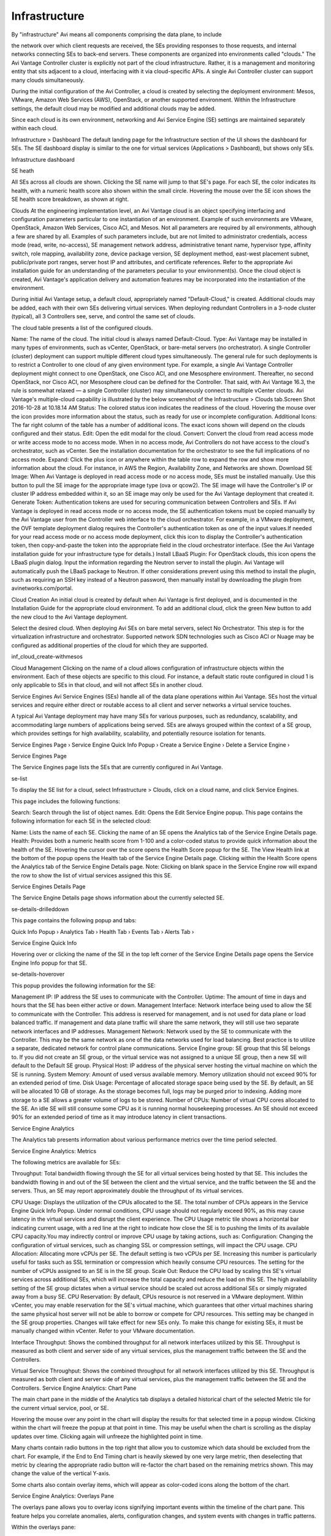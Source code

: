 ##############
Infrastructure
##############

By "infrastructure" Avi means all components comprising the data plane, to include

the network over which client requests are received, the SEs providing responses to those requests, and internal networks connecting SEs to back-end servers. These components are organized into environments called "clouds." The Avi Vantage Controller cluster is explicitly not part of the cloud infrastructure. Rather, it is a management and monitoring entity that sits adjacent to a cloud, interfacing with it via cloud-specific APIs. A single Avi Controller cluster can support many clouds simultaneously.

During the initial configuration of the Avi Controller, a cloud is created by selecting the deployment environment: Mesos, VMware, Amazon Web Services (AWS), OpenStack, or another supported environment. Within the Infrastructure settings, the default cloud may be modified and additional clouds may be added.

Since each cloud is its own environment, networking and Avi Service Engine (SE) settings are maintained separately within each cloud.

Infrastructure > Dashboard
The default landing page for the Infrastructure section of the UI shows the dashboard for SEs. The SE dashboard display is similar to the one for virtual services (Applications > Dashboard), but shows only SEs.



Infrastructure dashboard

SE heath



All SEs across all clouds are shown. Clicking the SE name will jump to that SE's page. For each SE, the color indicates its health, with a numeric health score also shown within the small circle. Hovering the mouse over the SE icon shows the SE health score breakdown, as shown at right.



Clouds
At the engineering implementation level, an Avi Vantage cloud is an object specifying interfacing and configuration parameters particular to one instantiation of an environment. Example of such environments are VMware, OpenStack, Amazon Web Services, Cisco ACI, and Mesos. Not all parameters are required by all environments, although a few are shared by all. Examples of such parameters include, but are not limited to administrator credentials, access mode (read, write, no-access), SE management network address, administrative tenant name, hypervisor type, affinity switch, role mapping, availability zone, device package version, SE deployment method, east-west placement subnet, public/private port ranges, server host IP and attributes, and certificate references. Refer to the appropriate Avi installation guide for an understanding of the parameters peculiar to your environment(s). Once the cloud object is created, Avi Vantage's application delivery and automation features may be incorporated into the instantiation of the environment.

During initial Avi Vantage setup, a default cloud, appropriately named "Default-Cloud," is created. Additional clouds may be added, each with their own SEs delivering virtual services. When deploying redundant Controllers in a 3-node cluster (typical), all 3 Controllers see, serve, and control the same set of clouds.

The cloud table presents a list of the configured clouds.

Name: The name of the cloud. The initial cloud is always named Default-Cloud.
Type: Avi Vantage may be installed in many types of environments, such as vCenter, OpenStack, or bare-metal servers (no orchestrator). A single Controller (cluster) deployment can support multiple different cloud types simultaneously.  The general rule for such deployments is to restrict a Controller to one cloud of any given environment type. For example, a single Avi Vantage Controller deployment might connect to one OpenStack, one Cisco ACI, and one Mesosphere environment. Thereafter, no second OpenStack, nor Cisco ACI, nor Mesosphere cloud can be defined for the Controller. That said, with Avi Vantage 16.3, the rule is somewhat relaxed — a single Controller (cluster) may simultaneously connect to multiple vCenter clouds. Avi Vantage's multiple-cloud capability is illustrated by the below screenshot of the Infrastructure > Clouds tab.Screen Shot 2016-10-28 at 10.18.14 AM
Status: The colored status icon indicates the readiness of the cloud. Hovering the mouse over the icon provides more information about the status, such as ready for use or incomplete configuration.
Additional Icons: The far right column of the table has a number of additional icons. The exact icons shown will depend on the clouds configured and their status.
Edit: Open the edit modal for the cloud.
Convert: Convert the cloud from read access mode or write access mode to no access mode. When in no access mode, Avi Controllers do not have access to the cloud's orchestrator, such as vCenter. See the installation documentation for the orchestrator to see the full implications of no access mode.
Expand: Click the plus icon or anywhere within the table row to expand the row and show more information about the cloud. For instance, in AWS the Region, Availability Zone, and Networks are shown.
Download SE Image: When Avi Vantage is deployed in read access mode or no access mode, SEs must be installed manually. Use this button to pull the SE image for the appropriate image type (ova or qcow2). The SE image will have the Controller's IP or cluster IP address embedded within it, so an SE image may only be used for the Avi Vantage deployment that created it.
Generate Token: Authentication tokens are used for securing communication between Controllers and SEs. If Avi Vantage is deployed in read access mode or no access mode, the SE authentication tokens must be copied manually by the Avi Vantage user from the Controller web interface to the cloud orchestrator. For example, in a VMware deployment, the OVF template deployment dialog requires the Controller's authentication token as one of the input values.If needed for your read access mode or no access mode deployment, click this icon to display the Controller's authentication token, then copy-and-paste the token into the appropriate field in the cloud orchestrator interface. (See the Avi Vantage installation guide for your infrastructure type for details.)
Install LBaaS Plugin: For OpenStack clouds, this icon opens the LBaaS plugin dialog. Input the information regarding the Neutron server to install the plugin. Avi Vantage will automatically push the LBaaS package to Neutron. If other considerations prevent using this method to install the plugin, such as requiring an SSH key instead of a Neutron password, then manually install by downloading the plugin from avinetworks.com/portal.

Cloud Creation
An initial cloud is created by default when Avi Vantage is first deployed, and is documented in the Installation Guide for the appropriate cloud environment. To add an additional cloud, click the green New button to add the new cloud to the Avi Vantage deployment.

Select the desired cloud. When deploying Avi SEs on bare metal servers, select No Orchestrator. This step is for the virtualization infrastructure and orchestrator. Supported network SDN technologies such as Cisco ACI or Nuage may be configured as additional properties of the cloud for which they are supported.

inf_cloud_create-withmesos



Cloud Management
Clicking on the name of a cloud allows configuration of infrastructure objects within the environment. Each of these objects are specific to this cloud. For instance, a default static route configured in cloud 1 is only applicable to SEs in that cloud, and will not affect SEs in another cloud.

Service Engines
Avi Service Engines (SEs) handle all of the data plane operations within Avi Vantage. SEs host the virtual services and require either direct or routable access to all client and server networks a virtual service touches.

A typical Avi Vantage deployment may have many SEs for various purposes, such as redundancy, scalability, and accommodating large numbers of applications being served. SEs are always grouped within the context of a SE group, which provides settings for high availability, scalability, and potentially resource isolation for tenants.

Service Engines Page ›
Service Engine Quick Info Popup ›
Create a Service Engine ›
Delete a Service Engine ›

Service Engines Page

The Service Engines page lists the SEs that are currently configured in Avi Vantage.

se-list

To display the SE list for a cloud, select Infrastructure > Clouds, click on a cloud name, and click Service Engines.

This page includes the following functions:

Search: Search through the list of object names.
Edit: Opens the Edit Service Engine popup.
This page contains the following information for each SE in the selected cloud:

Name: Lists the name of each SE. Clicking the name of an SE opens the Analytics tab of the Service Engine Details page.
Health: Provides both a numeric health score from 1-100 and a color-coded status to provide quick information about the health of the SE.
Hovering the cursor over the score opens the Health Score popup for the SE.
The View Health link at the bottom of the popup opens the Health tab of the Service Engine Details page.
Clicking within the Health Score opens the Analytics tab of the Service Engine Details page.
Note: Clicking on blank space in the Service Engine row will expand the row to show the list of virtual services assigned this this SE.

Service Engines Details Page

The Service Engine Details page shows information about the currently selected SE.

se-details-drilleddown

This page contains the following popup and tabs:

Quick Info Popup ›
Analytics Tab ›
Health Tab ›
Events Tab ›
Alerts Tab ›

Service Engine Quick Info

Hovering over or clicking the name of the SE in the top left corner of the Service Engine Details page opens the Service Engine Info popup for that SE.

se-details-hoverover

This popup provides the following information for the SE:

Management IP: IP address the SE uses to communicate with the Controller.
Uptime: The amount of time in days and hours that the SE has been either active or down.
Management Interface: Network interface being used to allow the SE to communicate with the Controller. This address is reserved for management, and is not used for data plane or load balanced traffic. If management and data plane traffic will share the same network, they will still use two separate network interfaces and IP addresses.
Management Network: Network used by the SE to communicate with the Controller. This may be the same network as one of the data networks used for load balancing. Best practice is to utilize a separate, dedicated network for control plane communications.
Service Engine group: SE group that this SE belongs to. If you did not create an SE group, or the virtual service was not assigned to a unique SE group, then a new SE will default to the Default SE group.
Physical Host: IP address of the physical server hosting the virtual machine on which the SE is running.
System Memory: Amount of used versus available memory. Memory utilization should not exceed 90% for an extended period of time.
Disk Usage: Percentage of allocated storage space being used by the SE. By default, an SE will be allocated 10 GB of storage. As the storage becomes full, logs may be purged prior to indexing. Adding more storage to a SE allows a greater volume of logs to be stored.
Number of CPUs: Number of virtual CPU cores allocated to the SE. An idle SE will still consume some CPU as it is running normal housekeeping processes. An SE should not exceed 90% for an extended period of time as it may introduce latency in client transactions.

Service Engine Analytics

The Analytics tab presents information about various performance metrics over the time period selected.

Service Engine Analytics: Metrics

The following metrics are available for SEs:



Throughput: Total bandwidth flowing through the SE for all virtual services being hosted by that SE. This includes the bandwidth flowing in and out of the SE between the client and the virtual service, and the traffic between the SE and the servers. Thus, an SE may report approximately double the throughput of its virtual services.


CPU Usage: Displays the utilization of the CPUs allocated to the SE. The total number of CPUs appears in the Service Engine Quick Info Popup. Under normal conditions, CPU usage should not regularly exceed 90%, as this may cause latency in the virtual services and disrupt the client experience. The CPU Usage metric tile shows a horizontal bar indicating current usage, with a red line at the right to indicate how close the SE is to pushing the limits of its available CPU capacity.You may indirectly control or improve CPU usage by taking actions, such as:
Configuration: Changing the configuration of virtual services, such as changing SSL or compression settings, will impact the CPU usage.
CPU Allocation: Allocating more vCPUs per SE. The default setting is two vCPUs per SE. Increasing this number is particularly useful for tasks such as SSL termination or compression which heavily consume CPU resources. The setting for the number of vCPUs assigned to an SE is in the SE group.
Scale Out: Reduce the CPU load by scaling this SE's virtual services across additional SEs, which will increase the total capacity and reduce the load on this SE. The high availability setting of the SE group dictates when a virtual service should be scaled out across additional SEs or simply migrated away from a busy SE.
CPU Reservation: By default, CPUs resource is not reserved in a VMware deployment. Within vCenter, you may enable reservation for the SE's virtual machine, which guarantees that other virtual machines sharing the same physical host server will not be able to borrow or compete for CPU resources. This setting may be changed in the SE group properties. Changes will take effect for new SEs only. To make this change for existing SEs, it must be manually changed within vCenter. Refer to your VMware documentation.


Interface Throughput: Shows the combined throughput for all network interfaces utilized by this SE. Throughput is measured as both client and server side of any virtual services, plus the management traffic between the SE and the Controllers.


Virtual Service Throughput: Shows the combined throughput for all network interfaces utilized by this SE. Throughput is measured as both client and server side of any virtual services, plus the management traffic between the SE and the Controllers.
Service Engine Analytics: Chart Pane

The main chart pane in the middle of the Analytics tab displays a detailed historical chart of the selected Metric tile for the current virtual service, pool, or SE.

Hovering the mouse over any point in the chart will display the results for that selected time in a popup window.
Clicking within the chart will freeze the popup at that point in time. This may be useful when the chart is scrolling as the display updates over time.
Clicking again will unfreeze the highlighted point in time.


Many charts contain radio buttons in the top right that allow you to customize which data should be excluded from the chart. For example, if the End to End Timing chart is heavily skewed by one very large metric, then deselecting that metric by clearing the appropriate radio button will re-factor the chart based on the remaining metrics shown. This may change the value of the vertical Y-axis.

Some charts also contain overlay items, which will appear as color-coded icons along the bottom of the chart.

Service Engine Analytics: Overlays Pane

The overlays pane allows you to overlay icons signifying important events within the timeline of the chart pane. This feature helps you correlate anomalies, alerts, configuration changes, and system events with changes in traffic patterns.



Within the overlays pane:

Each overlay type displays the number of entries for the selected time period.
Clicking an overlay button toggles that overlay's icons in the chart pane. The button lists the number of instances (if any) of that event type within the selected time period.
Selecting an overlay button displays the icon for the selected event type along the bottom of the chart pane. Multiple overlay icon types may overlap. Clicking the overlay type's icon in the chart pane will bring up additional data below the Overlay Items bar. The following overlay types are available:
Anomalies: Display anomalous traffic events, such as a spike in server response time, along with corresponding metrics collected during that time period.
Alerts: Display alerts, which are filtered system-level events that have been deemed important enough to notify an administrator.
Config Events: Display configuration events, which track configuration changes made to Avi Vantage by either an administrator or an automated process.
System Events: Display system events, which are raw data points or metrics of interest. System events can be noisy, and are best used by alerts which filter and classify these raw events by severity.
SE Analytics: Anomalies Overlay

The Anomalies overlay displays periods during which traffic behavior was considered abnormal based on recent historical moving averages. Changing the time interval will provide greater granularity and potentially show more anomalies. Clicking the Anomalies Overlay button displays yellow anomaly icons in the chart pane, which can scroll down to view additional information related to that anomaly. During times of anomalous traffic, Avi Vantage records any metrics that have deviated from the norm, which may provide hints as to the root cause of the anomaly.

Note: An anomaly is defined as a metric that has a deviation of 4 sigma or greater across the moving average of the chart.

Note: Anomalies are not recorded or displayed in the real time mode.
These metrics are defined as follows:



Timestamp: Date and time when the anomaly was detected. This may either span the full duration of the anomaly, or merely be near the same time window.
Type: The specific metric deviating from the norm during the anomaly period. To be included, the metric deviation must be greater than 4 sigma. Numerous types of metrics, such as CPU utilization, bandwidth, or disk I/O may trigger anomalous events.
Entity: Name of the specific object that is reporting this metric.
Entity Type: Type of entity that caused the anomaly. This may be one of the following:
Virtual Machine (server); these metrics require Avi Vantage to be configured for either read or write access to the virtualization orchestrator such as vCenter or OpenStack. In the example above, CPU utilization of the two servers was learned by querying vCenter.
Virtual service
SE
Time Series: Thumbnail historical graph for the selected metric, including the most current value for the metric which will be data on the far right. Moving the mouse over the chart pane will show the value of the metric for the selected time. Use this to compare the normal, current, and anomaly time periods.
Deviation: Change or deviation from the moving average, either higher or lower. The time window for the moving average depends on the time series selected for the Analytics tab.
SE Analytics: Alerts Overlay

The Alerts overlay displays the results of any events that meet the filtering criteria defined in the Alerts tab. Alerts notify administrators about important information or changes to a site that may require immediate attention.

Alerts may be transitory, meaning they may expire after a defined period of time. For instance, Avi Vantage may generate an alert if a server is down and then allow that alert to expire after a specified time period once the server comes back online. The original event remains available for later troubleshooting purposes.

Clicking the Alerts icon in the Overlay Items bar displays any red Alerts icons in the chart Pane. Selecting one of these chart alerts will bring up additional information below the Overlay Items bar, which will show the following information:



Timestamp: Date and time when the Alert occurred.
Resource Name: Name of the object that is reporting the Alert.
Level: Severity of the Alert. You can use the priority level to determine whether additional notifications should occur, such as sending an email to administrators or sending a log to Syslog servers. The level may be one of the following:
High: Red
Medium: Yellow
Low: Blue
Summary: Brief description of the event.
Actions:
Dismiss the Alert with the red X to remove it from both the list shown and the Alert icon the chart pane. Dismissing an Alert here is the same as dismissing it via the bell icon at the top of the screen next to the Health Score, or dismissing it via the Alerts tab.
Edit the Alert filter to make Avi Vantage more or less sensitive to generating new alerts.
Expand/Contract: Clicking the plus (+) or minus sign (-) for an Alert opens and closes a sub-table showing more detail about the Alert. This will typically show the original events that triggered the alert.
SE Analytics: Config Events Overlay

The Config Events overlay displays configuration events, such as changing the Avi Vantage configuration by adding, deleting, or modifying a pool, virtual service, or SE, or an object related to the object being inspected. If traffic dropped off at precisely 10:00 a.m., and at that time an administrator made a change to the virtual services security settings, there's a good chance the cause of the change in traffic was due to the (mis)configuration.



Clicking the Config Events icon in the Overlay Items bar displays any blue Config Event icons in the chart pane. Selecting one of these chart alerts will bring up additional information below the Overlay Items bar, which will show the following information:

Timestamp: Date and time when the configuration change occurred.
Event Type: Always be scoped to Configuration event types.
Resource Name: Name of the object that has been modified.
Event Code: There are three event codes:
CONFIG_CREATE
CONFIG_UPDATE
CONFIG_DELETE
Description: Brief description of the event.
Expand/Contract: Clicking the plus (+) or minus sign (-) for a configuration event either expands or contracts a sub-table showing more detail about the event. When expanded, this shows a difference comparison of the previous configuration versus the new configuration, as follows:
Additions to the configuration, such as adding a health monitor, will be highlighted in green in the new configuration.
Removing a setting will be highlighted in red in the previous configuration.
Changing an existing setting will be highlighted in yellow in both the previous and new configurations.
SE Analytics: System Events Overlay

This overlay displays System Events relevant to the current object, such as a server changing status from up to down or the health score of a virtual service changing from 50 to 100.

Clicking the System Events icon in the Overlay Items bar displays any purple System Event icons in the chart pane. Select a system event icon in the chart pane to bring up more information below the Overlay Items bar.

Timestamp: Date and time when the system even occurred.
Event Type: This will always be System.
Resource Name: Name of the object that triggered the event.
Event Code: High-level definition of the event, such as VS_Health_Change or VS_Up.
Description: Brief description of the system event.
Expand/Contract: Clicking the plus (+) or minus sign (-) for a system event expands or contracts that system event to show more information.

Service Engine Health

The health score of an on object is comprised from the following scores:

Performance: Performance score (1-100) for the selected item. A score of 100 is ideal, meaning clients are not receiving errors and connections or requests are quickly returned.
Resource Penalty: Any penalty assessed because of resource availability issues is assigned a score, which is then subtracted from the Performance score. A score of 0 is ideal, meaning there are no obvious resource constraints on Avi Vantage or virtualization orchestrator connected servers.
Anomaly Penalty: Any penalty assessed because of anomalous events is assigned a score, which is then subtracted from the Performance score. An ideal score is 0, which means Avi Vantage has not seen recent anomalous traffic patterns that may imply future risk to the site.
Health Score: The final health score for the selected item equals the Performance Score minus the Resource and Anomaly Penalty scores.
The sidebar tiles show the scores of each of the three subcomponents of the health score, plus the total score. To determine why an object such as a virtual service has a low health score, select one of the first three tiles that is showing a subpar score.

This will bring up additional sub-components for the top level metric, such as pools, connection Apdex, Response Apdex, or others. Again, select the tile that is showing the worst score. Some tiles may have additional information shown in the main chart section that requires scrolling down to view. Clicking on a tile for another object such as a pool or SE will jump to the Insights page for that object.

The chart pane of the tab shows a detailed graph of the selected score:

Clicking any of the summary Metrics tiles on the sidebar displays the detailed version of that graph in the chart pane of the tab. Additional details may display at the bottom of the tab that show various factors contributing to that score.
Hovering your mouse cursor over any of the charts displays the health score for the selected date and time on all graphs.

Service Engine Events

The Events tab presents system-generated events over the time period selected for the SE. System events are applicable to the context in which you are viewing them. For example, when viewing events for a SE, only events that are relevant to that object are displayed.

se-details-events

The top of this tab displays the following items:

Search: The Search field allows you to filter the events using whole words contained within the individual events.
Refresh: Clicking Refresh updates the events displayed for the currently-selected time.
Number: The total number of events being displayed. The date/time range of those events appear beneath the Search field on the left.
Clear Selected: If filters have been added to the Search field, clicking the Clear Selected (X) icon on the right side of the search bar will remove those filters. Each active search filter will also contain an X that you can click to remove the specific filter.
Histogram: The Histogram shows the number of events over the period of time selected. The X-axis is time, while the Y-axis is the number of events during that bar’s period of time.
Hovering the cursor over a Histogram bar displays the number of entries represented by that bar, or period of time.
Click and drag inside the histogram to refine the date/time period which further filters the events shown. When drilling in on the time in the Histogram, a Zoom to selected link appears above the Histogram. This expands the drilled in time to expand to the width of the Histogram, and also changes the Displaying pull-down menu to Custom. To return to the previously selected time period, use the Display pull-down menu.
The table at the bottom of the Events tab displays the events that matched the current time window and any potential filters. The following information appears for each event:

Timestamp: Date and time the event occurred. Highlighting a section of the histogram allows further filtering of events within a smaller time window.
Event Type: This may be one of the following:
System: System events are generated by Avi Vantage to indicate a potential issue or create an informational record, such as VS_Down.
Configuration: Configuration events track changes to the Avi Vantage configuration. These changes may be made by an administrator (through the CLI, API, or GUI), or by automated policies.
Resource Name: Name of the object related to the event, such as the pool, virtual service, SE, or Controller.
Event Code: A short event definition, such as Config_Action or Server_Down.
Description: A complete event definition. For configuration events, the description will also show the username that made the change.
Expand/Contract: Clicking the plus (+) or minus sign (-) for an event log either expands or contracts that event log. Clicking the + and – icons in the table header expands and collapses all entries in this tab.
For configuration events, expanding the event displays a difference comparison between the previous and new configurations.

New fields will appear highlighted in green in the new configuration
Removed fields will appear highlighted in red.
Changed fields will show highlighted in yellow.

Service Engine Alerts

The Alerts tab displays specified events that have trigger an alert. Alert actions can be configured, and proactive notifications generated via Syslog or email in the Notifications tab of the Administration page. Alerts act as filters that provide notification for prioritized events or combinations of events through various mechanisms such as the Avi Vantage web interface, email, or Syslog. Avi Vantage includes a number of default alerts based on events deemed to be universally important.

The top of this tab shows the following items:

Search: The Search field allows you to filter the alerts using whole words contained within the individual alerts.
Refresh: Clicking Refresh updates the alerts displayed for the currently-selected time.
Number: The total number of alerts being displayed. The date/time range of those alerts appear beneath the Search field on the left.
Dismiss: Select one or more alerts from the table below then click Dismiss to remove the alert from the list.
Note: Alerts are transitory, meaning they will eventually and automatically expire. Their intent is to notify an administrator of an issue, rather than being the definitive record for issues. Alerts are based on events, and the parent event will still be in the events record.
The table at the bottom of the Alerts tab displays the following alert details:



Timestamp: Date and time when the alert was triggered. Changing the time interval using the Displaying pull-down menu may potentially show more alerts.
Resource Name: Name of the object that is the subject of the alert, such as a Server or virtual service.
Level: Severity level of the alert, which can be High, Medium, or Low. Specific notifications can be set up for the different levels of alerts via the Administration page's Alerts Overlay.
Summary: Summarized description of the alert.
Action: Click the appropriate button to act on the alert:
Dismiss: Clicking the red X dismisses the alert and removes it from the list of displayed alerts.
Edit: Clicking the blue pencil icon opens the Edit Alert Config popup for the alert configuration that triggered this alert. This can include a verbose and customized description of the alert or allow an administrator to alter settings such as the severity of the alert.
Expand/Contract: Clicking the plus (+) or minus sign (-) for an event log either expands or contracts that event log to display more information. Clicking the + and – icon in the table header expands and collapses all entries in this tab

Service Engine Create: Write Access Mode Deployments

An Avi Controller that is deployed in write access mode has full write access to the virtualization platform and can automatically deploy new SEs and modify the network configuration of existing SEs. The Controller will place the virtual service on a SE within a cluster and host that has optimal reachability to the servers. In a new Avi Vantage deployment, the first SE will not be created until the first virtual service is created, as this is required to know which server network will be used.

The health score of a newly created virtual service will appear as gray with an exclamation point while the SE is being created; hovering the mouse over the health score will show the status as Creating. During this time, the Controller copies the SE image file from itself to the host server, sets up virtual machine settings via the virtualization orchestrator, then sets the network adapters and IP addresses required to reach clients and servers. This process may take anywhere from a few seconds to a few minutes, depending on the time it takes to copy the SE image across the network to a physical host. If creation of the SE fails, the Controller will wait for five minutes and then attempt to recreate the SE on a new host.

In an established environment, a new virtual service may use an existing SE and thus be brought up immediately. Preferences for high availability, scalability, and number of virtual services per SE are defined within the SE group settings.

If all virtual services for a SE are deleted and the SE is no longer in use, the Controller will wait 120 minutes before automatically removing the unused SE. This setting may be configured via the SE group properties.

Service Engine Create: Read/No Access Mode Deployments

When Avi Vantage is deployed in read access mode or no access mode, Avi Vantage does not have write access to the virtualization infrastructure. In this case, an administrator must manually perform any operations that require write access to the virtualization environment (create and delete SEs and configure network settings).

A new virtual service may be able to use an existing SE, though it may still require an administrator to change the network settings such as adding a new network interface into a port group required for access to servers.

Creating a new SE when the Avi Controller has Read or no access to the virtualization platform is almost identical to the process described in the Installation Guide for your selected virtualization platform, except that:

If the data plane network interfaces (those processing load balanced traffic) need to be set to a static IP address, an administrator will need to manually match the network interface shown in the Avi Controller with the Network Adapter shown in the virtualization platform. The Controller cannot poll the Network Name because it does not have access to the virtualization platform.
An admin will need to find the MAC Address of the virtual machine's network adapter that clients wish to use, and then correspond that to the MAC Address shown in the Edit a Service Engine popup.
Edit a Service Engine

The Edit Service Engine popup allows an administrator to modify the network settings for the SE. To edit an SE, select Infrastructure > Service Engines and click on the SE name or on the edit icon.

se-edit

Note: Properties such as hardware resources and VLAN placement are configured within the SE group.
Many networking properties can be configured on the Networks tab and in the Service Engine Edit popup. Editing the SE properties will only affect the specific SE being modified; you will need to manually modify any new SE created thereafter. If Avi Vantage has No access to the hypervisor, the administrator will need to manually edit the network and IP settings for each SE. For deployments in write access mode, editing the values on the Network tab is needed to ensure that any new SE will inherit the desired settings.

Service Engine Group: An SE may be manually migrated to a different SE group by selecting the new SE group from the dropdown menu. Moving a SE is not graceful. It will first terminate any existing connections.
DHCP: DHCP may be enabled per network interface, not per IP network. This is the default setting for all network interfaces. An SE attempting to use DHCP to acquire an IP address will retry every five minutes and will generate an error in the events log if it is unsuccessful.Note: A single interface may have multiple networks configured. It is therefore possible to have both DHCP and static IP addresses configured for a single interface.
Default Gateway: Enter a new IP address for the gateway in the Default Gateway field.

Delete a Service Engine

An SE may be deleted for many reasons, such as:

Placement on a different physical host.
Updating resource sizes (e.g., number of vCPUs)
Reduced load no longer requires as many SEs.
If Vantage is deployed to have write access mode to the hypervisor orchestrator, Avi Vantage will automatically delete unused SEs. If Avi Vantage is deployed in read access mode or no access mode, SEs may be deleted from the Controller, but it will still require an administrator to manually delete the SE from the virtualization platform.

Note: To delete an SE from a Controller immediately rather than wait for the SE to time out based on the SE group settings, use the CLI or API.

Service Engine Group
An SE group is a collection of one or more SEs that may share properties, such as network access and failover. An SE cannot scale out across or fail over to an SE which is in a different SE group, even if both SEs share the same physical host or network properties. Different applications can thus receive guaranteed data plane isolation when deployed on different SE groups.

Virtual services created in a newAvi Vantage deployment will be assigned to the Default-Group SE group. To deploy virtual services to a different SE group:

Create a new SE group.
Move or create the new virtual service in the new group using the Advanced tab of the Edit Virtual Service page.
When creating a new SE group in write access mode, no new SEs will be created until a virtual service is deployed to the SE group. In read access mode or no access mode deployments, the new SEs must be manually created. They will attempt to connect back to the Controller after they have booted up, at which point they will be added to the Default SE group. SEs in read access mode and no access mode deployments can be migrated to a new SE group, provided all virtual services deployed on the SE are disabled.

SEs in write access mode deployments cannot be migrated to new SE groups. Instead, the old SE is deleted and a new SE is created. This process is automatic if the virtual services are migrated.

Service Engine Groups Page

The Service Engine Groups page lists the configured SE groupsScreen Shot 2016-07-08 at 3.25.20 PM

The table on this page contains the following information for each SE group:

Name: Lists the name of each SE group.
# Service Engines: Shows the number of SEs assigned to the SE group. If the value is non-zero, clicking the row on the table will show an expanded view with the names of SEs.
Maximum Number of Service Engines: Maximum number of SEs the group can contain.
# Virtual Services: Shows the number of virtual services currently assigned to the SE group. If the value is non-zero, clicking the row on the table will show an expanded view with the names of virtual services.
HA Mode: High availability mode configured for the group.
To delete an SE group, click the box at the far left of its row. A Delete button will appear. Click Delete to delete the SE groups whose rows have been checked.

Note: Only unused SE groups may deleted. If the SE group is in use by a virtual service, a popup will warn that dependent virtual services must first be deleted or migrated to other SE groups via the Virtual Service > Edit > Advanced properties tab. A tenant must always have a minimum of one configured SE group. The default SE group may be modified, but not deleted.

Create a Service Engine Group

To create or edit an SE group:

Select Infrastructure > Clouds and click on the cloud name (for example, Default-Cloud).
Select Service Engine Group to open the Service Engine Groups page, which lists the SE groups currently configured in Avi Vantage.
Click New Service Engine Group or click on an SE group name in the table.
The create and edit popups for SE groups have identical properties. This popup includes the following tabs:

Basic Settings Tab
Advanced Tab
Basic Settings Tab

Click New in the Edit Service Engine Group popup to open the High Availability tab.

Edit the High Availability settings:

Name: Enter a unique name for the SE group in the Name field.
Optionally configure any setting within the High Availability tab.
Either click the Advanced Tab, or Save to return to the Service Engine Groups page.
High Availability Settings

The availability of a virtual service after an SE failure is governed by settings set at the SE group level.

Screen Shot 2016-07-08 at 3.45.41 PM

To gain an understanding of the three HA modes defined by Avi Vantage, refer to these articles:

Legacy HA
Elastic HA
Service Engine Capacity and Limit Settings

se-group-limit-settings

Number of Service Engines: defines the maximum SEs that may be created within a SE group. This number, combined with the virtual services per SE setting, dictate the maximum number of virtual services that can be created within an SE group. If this limit is reached, it is possible new virtual services may not be able to be deployed and will show a gray, undeployed status. This setting can be useful for limiting Avi Vantage from consuming too many virtual machines.
Memory per Service Engine: Enter the amount of RAM, in MB, to allocate to all new SEs. Changes to this field will only affect new SEs. Allocating more memory to an SE will allow larger HTTP cache sizes, more concurrent TCP connections, better protection against certain DDoS attacks, and increased storage of un-indexed logs. This option is only applicable in write access mode deployments.
Memory Reserve: Reserving memory ensures an SE will not have contention issues with over-provisioned host hardware. Reserving memory makes that memory unavailable for use by another virtual machine, even when the virtual machine that reserved those resources is powered down. Avi recommends reserving memory, as memory contention may randomly overwrite part of the SE memory, destabilizing the system. This option is applicable only for deployments in write access mode. For deployments in read access mode deployments or no access mode, memory reservation for the SE VM must be configured on the virtualization orchestrator.
vCPU per Service Engine: Enter the number of virtual CPU cores to allocate to new SEs. Changes to this setting do not affect existing SEs. This option is only applicable in write access mode. Adding CPU capacity will help with computationally expensive tasks, such as SSL processing or HTTP compression.
CPU Reserve: Reserving CPU capacity with a virtualization orchestrator ensures a SE will not have issues with over-provisioned host hardware. Reserving CPU cores makes those cores unavailable for use by another virtual machine, even when the virtual machine that reserved those resources is powered down. This option is only applicable in write access mode deployments.
Advanced Service Engine Group Settings

The Advanced tab in the Edit Service Engine Group popup allows configuration of optional functionality for SE groups. This tab appears only when Avi Vantage is deployed in write access mode deployments.

Note: This tab appears only when Avi Vantage is deployed in write access mode.

se-group-advanced-settings

Service Engine Name Prefix: Enter the prefix to use when naming the SEs within the SE group. This name will be seen both within Avi Vantage, and as the name of the virtual machine within the virtualization orchestrator.
Service Engine Folder: SE Virtual Machines for this SE group will be grouped under this folder name within the virtualization orchestrator.
Delete Unused Service Engines After: Enter the number of minutes to wait before the Controller deletes an unused SE. Traffic patterns can change quickly, and a virtual service may therefore need to scale across additional SEs with little notice. Setting this field to a high value ensures that Avi Vantage keeps unused SEs around in case of a sudden spike in traffic. A shorter value means the Controller may need to recreate a new SE to handle a burst of traffic, which may take a couple of minutes. This option is only applicable in write access mode.
Host Scope Service Engine Within: SEs may be deployed on any host that most closely matches the resources and reachability criteria for placement. This setting directs the placement of SEs.
Any: The default setting allows SEs to be deployed to any host that best fits the deployment criteria.
Cluster: Excludes SEs from deploying within specified clusters of hosts. Checking the Include checkbox reverses the logic, ensuring SEs only deploy within specified clusters.
Host: Excludes SEs from deploying on specified hosts. The Include checkbox reverses the logic, ensuring SEs only be deploy within specified hosts.
Data Store Scope for Service Engine Virtual Machine: Set the storage location for SEs. Storage is used to store the OVA (vmdk) file for VMware deployments.
Any: Avi Vantage will determine the best option for data storage.
Local: The SE will only use storage on the physical host.
Shared: Avi Vantage will prefer using the shared storage location. Specific data stores may be Excluded or specified via Include.
Virtual Service Placement: When multiple SE groups exist within a tenant, the virtual service's Advanced tab may be used to choose which SE group to deploy the virtual service within. This may be set as a mandatory field to be populated when creating a virtual service, or when Auto is enabled, the Default-Group will be chosen.
Management Network: If the SEs require a different network for management than the Controller, it must be specified here. The SEs will use their management route to establish communications with the Controllers.
Service Engine Group Network Settings

The Networks tab presents the list of discovered and manually configured networks within your network environment. Individual networks can be configured for DHCP or a static IP address allocation. For VMware installations, port groups can be mapped to specific subnets.

DVS versus Standard Switching: VMware supports two modes for switching, Distributed Virtual Switching and Standard Switching. Avi Vantage works with both methods; however, some environments may have both enabled at the same time. This will cause issues for Avi Vantage because there may be multiple port groups per subnet, and the Controller may find duplicate networks for the same IP subnets when performing network discovery. Avi Vantage does not know which network should be used to reach clients or servers and may therefore be unable to place a new virtual service or create a SE in the correct network. You can resolve this by excluding a redundant discovered network. The virtual service Advanced and pool Advanced tabs may alternatively be used to mitigate this issue by mandating a virtual service or pool be placed in a specific network.
IP Address Allocation: Avi Vantage requires IP addresses for a SE to communicate on any desired network. By default, a SE requires one IP address for the management network to communicate with the Controller, and a separate IP address for each data network used by its virtual services or pool servers. If the management network and data network are the same, then the SE will still require two IP addresses. You can allocate IP addresses on either a per-SE basis or via the Networks tab.
Network versus Service Engine: Many network related settings may be configured within both the Network tab and the Service Engine Edit popup. Configurations made within the Network tab will be applied to any new SE created via write access mode. Changes made via the Service Engine Edit popup will only be applied to the specific SE modified.
Select Infrastructure > Networks to open the Networks tab.

The table on this tab provides the following information for each network:



Name: Name of the network.
Discovered Subnets: These subnets are auto-discovered via the virtualization orchestrator. This field may be None, Excluded, or a list of one or more IP networks.
Configured Subnets: These subnets are IP networks manually added within the Avi Vantage configuration. This is often an IP network that could not be automatically discovered.
Edit Service Engine Group Network Settings

Click the blue Edit icon to open the Edit Network popup.



Enter the following information to edit the network:

Network IP Address Management: When the DHCP option is checked, SEs will attempt to acquire any necessary IP addresses via DHCP. If an SE is unable to acquire an IP address, it will wait five minutes and try again. If no DHCP server is available or if the IP address pool is exhausted, the SE will be unable to properly obtain an IP address and may not be able to configure itself or be able to host a virtual service. Setting this option to Static implies the SE will be assigned static IP addresses.
Exclude Discovered Subnets: IP networks that are discovered in a network or port group will be displayed in the blue table below this option. If there are multiple port groups with the same IP network, Avi Vantage will not know which network should be used for the SEs, Virtual Servers, or when communicating with clients or servers. This is most common for VMware environments that use both DVS and standard switching. Excluding the subnets will exclude all subnets discovered for the network. To exclude a single subnet, first exclude all subnets and then re-add the desired subnets using the Add Subnet option.
Add Subnets: Manually add an IP subnet to this network. Use this options along with Exclude Discovered Subnets to override automated discovery for this network.
IP Subnet: Specify the IP subnet settings for the new network. For instance: 10.1.1.1/24
Static IP Address Pool: Instead of using DHCP for IP addresses for this network, SEs can use a statically allocated list of addresses. Add one or more IP addresses, either as a comma separated list or as a dash-separated range. While possible, it is not recommended to use both DHCP and a static IP pool at the same time. The IP pool allows Avi Vantage to dynamically scale out virtual services and add new SEs. If the IP pool is exhausted for this network, then the Controller may not be able to provision or assign new SEs.
Save to return to the Networks tab.
Static Route

Static routes allow administrators to determine the next hop path for routed traffic. Static routes may be defined for an IP subnet or a specific IP address, determined by the subnet mask defined.

A static route may also be set as the default gateway. Default gateways may also be defined within the settings of an SE, which will override the global static routes, and will be specific to the modified SE. If DHCP is not used and a default gateway needs to be defined, then it is recommended to define the gateway within the Static Routes tab, which will be applicable to all SEs.

Static Routes Tab

Select Infrastructure > Networks > Static Routes to open the Static Routes tab. This tab includes the following functions:

Search: Search through the list of routes.
Create: Opens the Create Static Route popup.
Edit: Opens the Edit Static Route popup.
Delete: Delete the selected static routes.
The table on this tab provides the following information for each static route:



Index: Each static route is given a unique identifier, which is used internally for referencing the route.
Prefix: Any egress traffic from Avi Vantage matching this IP subnet will be sent to the IP address of the next hop gateway. A Prefix set to Default Gateway means all traffic that does not match any other static route Prefix will be forwarded to the Next Hop for the default gateway.
Next Hop: The gateway address to use when routing traffic to the IP network specified by the Prefix.
Create/Edit Static Route

The Create Static Route and Edit Static Route popups share the same interface.



Enter the following information to create or edit a static route:

Check the Default Gateway checkbox if this route should be the default for SEs. A default gateway learned from DHCP will override this gateway and will be displayed in an individual SE.
Prefix/Mask: Any egress traffic from Avi Vantage matching this IP subnet will be sent to the IP address of the next hop gateway. A Prefix set to Default Gateway means all traffic that does not match any other Prefix will be forwarded to the Next Hop for this Prefix entry.
Next Hop: The gateway address to use when routing traffic to the IP network specified by the Prefix.
Save to finish adding or editing the static route.
